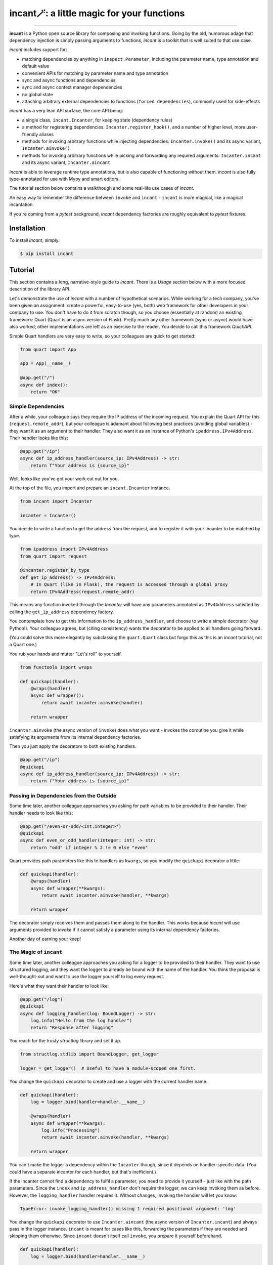 incant🪄: a little magic for your functions
===========================================

.. image:: https://img.shields.io/pypi/v/incant.svg
        :target: https://pypi.python.org/pypi/incant

.. image:: https://github.com/Tinche/incant/workflows/CI/badge.svg
        :target: https://github.com/Tinche/incant/actions?workflow=CI

.. image:: https://codecov.io/gh/Tinche/incant/branch/main/graph/badge.svg?token=9IE6FHZV2K
       :target: https://codecov.io/gh/Tinche/incant

.. image:: https://img.shields.io/badge/code%20style-black-000000.svg
    :target: https://github.com/psf/black

----

**incant** is a Python open source library for composing and invoking functions.
Going by the old, humorous adage that dependency injection is simply passing arguments to functions, `incant` is a toolkit that is well suited to that use case.

`incant` includes support for:

* matching dependencies by anything in ``inspect.Parameter``, including the parameter name, type annotation and default value
* convenient APIs for matching by parameter name and type annotation
* sync and async functions and dependencies
* sync and async context manager dependencies
* no global state
* attaching arbitrary external dependencies to functions (``forced dependencies``), commonly used for side-effects

`incant` has a very lean API surface, the core API being:

* a single class, ``incant.Incanter``, for keeping state (dependency rules)
* a method for registering dependencies: ``Incanter.register_hook()``, and a number of higher level, more user-friendly aliases
* methods for invoking arbitrary functions while injecting dependencies: ``Incanter.invoke()`` and its async variant, ``Incanter.ainvoke()``
* methods for invoking arbitrary functions while picking and forwarding any required arguments: ``Incanter.incant`` and its async variant, ``Incanter.aincant``

`incant` is able to leverage runtime type annotations, but is also capable of functioning without them.
`incant` is also fully type-annotated for use with Mypy and smart editors.

The tutorial section below contains a walkthough and some real-life use cases of `incant`.

An easy way to remember the difference between ``invoke`` and ``incant`` - ``incant`` is more magical, like a magical incantation.

If you're coming from a `pytest` background, `incant` dependency factories are roughly equivalent to `pytest` fixtures.

Installation
------------

To install `incant`, simply:

.. code-block:: bash

    $ pip install incant

Tutorial
--------

This section contains a long, narrative-style guide to `incant`.
There is a *Usage* section below with a more focused description of the library API.

Let's demonstrate the use of `incant` with a number of hypothetical scenarios.
While working for a tech company, you've been given an assignment: create a powerful, easy-to-use (yes, both) web framework for other developers in your company to use.
You don't have to do it from scratch though, so you choose (essentially at random) an existing framework: Quart (Quart is an async version of Flask).
Pretty much any other framework (sync or async) would have also worked; other implementations are left as an exercise to the reader.
You decide to call this framework `QuickAPI`.

Simple Quart handlers are very easy to write, so your colleagues are quick to get started:

.. code-block:: python

    from quart import App

    app = App(__name__)

    @app.get("/")
    async def index():
        return "OK"

Simple Dependencies
~~~~~~~~~~~~~~~~~~~

After a while, your colleague says they require the IP address of the incoming request.
You explain the Quart API for this (``request.remote_addr``), but your colleague is adamant about following best practices (avoiding global variables) - they want it as an argument to their handler.
They also want it as an instance of Python's ``ipaddress.IPv4Address``. Their handler looks like this:

.. code-block:: python

    @app.get("/ip")
    async def ip_address_handler(source_ip: IPv4Address) -> str:
        return f"Your address is {source_ip}"

Well, looks like you've got your work cut out for you.

At the top of the file, you import and prepare an ``incant.Incanter`` instance.

.. code-block:: python

    from incant import Incanter

    incanter = Incanter()

You decide to write a function to get the address from the request, and to register it with your Incanter to be matched by type.

.. code-block:: python

    from ipaddress import IPv4Address
    from quart import request

    @incanter.register_by_type
    def get_ip_address() -> IPv4Address:
        # In Quart (like in Flask), the request is accessed through a global proxy
        return IPv4Address(request.remote_addr)

This means any function invoked through the `Incanter` will have any parameters annotated as ``IPv4Address`` satisfied by calling the ``get_ip_address`` dependency factory.

You contemplate how to get this information to the ``ip_address_handler``, and choose to write a simple decorator (yay Python!).
Your colleague agrees, but (citing consistency) wants the decorator to be applied to all handlers going forward.

(You could solve this more elegantly by subclassing the ``quart.Quart`` class but forgo this as this is an `incant` tutorial, not a Quart one.)

You rub your hands and mutter "Let's roll" to yourself.

.. code-block:: python

    from functools import wraps

    def quickapi(handler):
        @wraps(handler)
        async def wrapper():
            return await incanter.ainvoke(handler)

        return wrapper

``incanter.ainvoke`` (the async version of ``invoke``) does what you want - invokes the coroutine you give it while satisfying its arguments from its internal dependency factories.

Then you just apply the decorators to both existing handlers.

.. code-block:: python

    @app.get("/ip")
    @quickapi
    async def ip_address_handler(source_ip: IPv4Address) -> str:
        return f"Your address is {source_ip}"

Passing in Dependencies from the Outside
~~~~~~~~~~~~~~~~~~~~~~~~~~~~~~~~~~~~~~~~

Some time later, another colleague approaches you asking for path variables to be provided to their handler.
Their handler needs to look like this:

.. code-block:: python

    @app.get("/even-or-odd/<int:integer>")
    @quickapi
    async def even_or_odd_handler(integer: int) -> str:
        return "odd" if integer % 2 != 0 else "even"

Quart provides path parameters like this to handlers as ``kwargs``, so you modify the ``quickapi`` decorator a little:

.. code-block:: python

    def quickapi(handler):
        @wraps(handler)
        async def wrapper(**kwargs):
            return await incanter.ainvoke(handler, **kwargs)

        return wrapper

The decorator simply receives them and passes them along to the handler.
This works because `incant` will use arguments provided to `invoke` if it cannot satisfy a parameter using its internal dependency factories.

Another day of earning your keep!

The Magic of ``incant``
~~~~~~~~~~~~~~~~~~~~~~~

Some time later, another colleague approaches you asking for a logger to be provided to their handler.
They want to use structured logging, and they want the logger to already be bound with the name of the handler.
You think the proposal is well-thought-out and want to use the logger yourself to log every request.

Here's what they want their handler to look like:

.. code-block:: python

    @app.get("/log")
    @quickapi
    async def logging_handler(log: BoundLogger) -> str:
        log.info("Hello from the log handler")
        return "Response after logging"

You reach for the trusty `structlog` library and set it up.

.. code-block:: python

    from structlog.stdlib import BoundLogger, get_logger

    logger = get_logger()  # Useful to have a module-scoped one first.

You change the ``quickapi`` decorator to create and use a logger with the current handler name:

.. code-block:: python

    def quickapi(handler):
        log = logger.bind(handler=handler.__name__)

        @wraps(handler)
        async def wrapper(**kwargs):
            log.info("Processing")
            return await incanter.ainvoke(handler, **kwargs)

        return wrapper

You can't make the logger a dependency within the ``Incanter`` though, since it depends on handler-specific data.
(You could have a separate incanter for each handler, but that's inefficient.)

If the incanter cannot find a dependency to fulfil a parameter, you need to provide it yourself - just like with the path parameters.
Since the ``index`` and ``ip_address_handler`` don't require the logger, we can keep invoking them as before.
However, the ``logging_handler`` handler requires it. Without changes, invoking the handler will let you know:

.. code-block:: python

    TypeError: invoke_logging_handler() missing 1 required positional argument: 'log'

You change the ``quickapi`` decorator to use ``Incanter.aincant`` (the async version of ``Incanter.incant``) and always pass in the logger instance.
``incant`` is meant for cases like this, forwarding the parameters if they are needed and skipping them otherwise.
Since ``incant`` doesn't itself call ``invoke``, you prepare it yourself beforehand.

.. code-block:: python

    def quickapi(handler):
        log = logger.bind(handler=handler.__name__)

        prepared = incanter.prepare(handler)

        @wraps(handler)
        async def wrapper(**kwargs):
            log.info("Processing")
            return await incanter.aincant(prepared, log=log, **kwargs)

        return wrapper

Since you're passing in the logger using ``kwargs``, it will match (after trying name+type) any parameter named ``log``.

Nested Dependencies
~~~~~~~~~~~~~~~~~~~

A colleague is working on an authentication system for your product.
They have a function that takes a cookie (named ``session_token``) and produces an instance of your user model.

.. code-block:: python

    from attrs import define

    @define
    class User:
        """The user model."""
        username: str

    async def current_user(session_token: str) -> User:
        # Complex black magic goes here, immune to timing attacks.
        return User("admin")

They want to be able to use this user model in their handler.

.. code-block:: python

    @app.get("/user")
    @quickapi
    async def user_handler(user: User, log) -> str:
        log.info("Chilling here", user=repr(user))
        return "After the user handler"

You can use their ``current_user`` coroutine directly as a dependency factory:

.. code-block:: python

    incanter.register_by_type(current_user)

but this still leaves the issue of getting the cookie from somewhere.
You define a dependency factory for the session token cookie:

.. code-block:: python

    # We're using a lambda, so we pass in the `name` explicitly.
    incanter.register_by_name(lambda: request.cookies['session_token'], name="session_token")

Because of how ``request.cookies`` works on Quart, this handler will respond with ``400`` if the cookie is not present, or run the handler otherwise.
But only for the handlers that require the ``User`` dependency.

Pretty cool!

Async Context Managers
~~~~~~~~~~~~~~~~~~~~~~

A colleague of yours has heard of this newfangled concept of structured concurrency, and insists on trying it out.
You offer to let them use TaskGroups from the ``quattro`` library.

Their handler looks like this:

.. code-block:: python

    from quattro import TaskGroup

    @app.get("/taskgroup")
    @quickapi
    async def taskgroup_handler(tg: TaskGroup, log: BoundLogger) -> str:
        async def inner():
            log.info("Using structured concurrency, not leaking tasks")

        tg.create_task(inner())
        return "nice"

You don't feel particularly challenged, as ``incant`` support async context managers out of the box and the only thing you need to do is:

.. code-block:: python

    incanter.register_by_type(TaskGroup, is_context_manager="async")

Forced Dependencies
~~~~~~~~~~~~~~~~~~~

Yesterday you've had an outage due to being featured by an influencer on a popular social media site!
You decide to start working on making your services more robust.
Your plan is to apply a limit to how long your service will process each request.
The timeout should default to one second, or it can be provided from the calling service via a header.

You decide to again use the `quattro` library; it has a useful ``fail_after`` context manager that should do the trick.

Since `incant` supports context managers as dependencies, your path is clear:

.. code-block:: python

    from quattro import fail_after

    def apply_timeout(timeout: Header = Header("1.0")) -> ContextManager[CancelScope]:
        return fail_after(float(timeout))

However, our usual approach would require refactoring all our handlers to require this dependency.
Instead, we will make this a *forced dependency*, which means ``incant`` will run it for all handlers.
Since no handler needs the return value of any forced dependency (since they are unaware of them), they are mostly used for side-effects.
We change the ``quickapi`` decorator thusly:

.. code-block:: python

    def quickapi(handler):
        log = logger.bind(handler=handler.__name__)

        prepared = incanter.prepare(handler, forced_deps=[(apply_timeout, "sync")])

        @wraps(handler)
        async def wrapper(**kwargs):
            log.info("Processing")
            return await incanter.aincant(prepared, log=log, **kwargs)

        return wrapper

.. NOTE::
    Since it's not possible to accurately autodetect whether a forced dependency is or isn't a context manager,
    if it *is* a context manager you have to be explicit about it and supply a tuple like in the example.

Complex Rules
~~~~~~~~~~~~~

Another day, another feature request.

A colleague wants to receive instances of `attrs` classes, deserialized from JSON in the request body.
An example:

.. code-block:: python

    @define
    class SamplePayload:
        field: int

    @app.post("/payload")
    @quickapi
    async def attrs_handler(payload: SamplePayload, log) -> str:
        log.info("Received payload", payload=repr(payload))
        return "After payload"

They want this to work for *any* `attrs` class.
You know you can reach for the `cattrs` library to load an attrs class from JSON, but the dependency hook is a little more complex.
Because the dependency hook needs to work for *any* `attrs` class, you need to use ``incanter.register_hook_factory``, the most powerful but lowest level hook registration method.

``incanter.register_hook_factory`` is for, like the name says, factories of dependency hooks.
It will produce a different dependency hook for each `attrs` class we encounter, which is what we need.

.. code-block:: python

    from attrs import has
    from cattrs import structure
    from werkzeug.exceptions import BadRequest

    def make_attrs_payload_factory(attrs_cls: type):
        async def attrs_payload_factory():
            json = await request.get_json(force=True)
            try:
                return structure(json, attrs_cls)
            except Exception as e:
                raise BadRequest() from e

        return attrs_payload_factory


    incanter.register_hook_factory(
        lambda p: has(p.annotation), lambda p: make_attrs_payload_factory(p.annotation)
    )

This will also return a ``400`` status code if the payload cannot be properly loaded.

Because of how `incant` evaluates dependency rules (newest first), this hook factory needs to be registered before the ``current_user`` dependency factory.
Otherwise, since our ``User`` model is also an `attrs` class, `incant` would try loading it from the request body instead of getting it from the ``current_user`` dependency factory.

Complex Rules Pt 2: Electric Boogaloo
~~~~~~~~~~~~~~~~~~~~~~~~~~~~~~~~~~~~~

A colleague wants to receive HTTP headers in their handler.
They also want these parameters to be able to have default values.
You decide to create a simple string subclass called ``Header`` and have your colleague annotate their parameters with it.
Their header looks like this:

.. code-block:: python

    from typing import NewType

    Header = NewType("Header", str)

    @app.get("/header")
    @quickapi
    async def a_header_handler(content_type: Header = Header("none"), log=logger) -> str:
        return f"The header was: {content_type}"

Since each header parameter needs separate logic, you once again reach for hook factories.
You remember kebab-case is more commonly used than snake_case for headers, so you apply a small transformation - a parameter named ``content_type`` will get the value of the ``content-type`` header field.

You write the necessary instructions:

.. code-block:: python

    def make_header_factory(name: str, default):
        if default is Parameter.empty:
            return lambda: request.headers[name.replace("_", "-")]
        else:
            return lambda: request.headers.get(name.replace("_", "-"), default)

    incanter.register_hook_factory(
        lambda p: p.annotation is Header, lambda p: make_header_factory(p.name, p.default)
    )

The complete source code of this mini-project can be found at https://github.com/Tinche/incant/blob/main/tests/quickapi.py.

Usage
-----

This section contains a quick usage guide to `incant`.

State (in the form of dependency factories) is kept in an instance of ``incant.Incanter``.

.. code-block:: python

    from incant import Incanter

    incanter = Incanter()

The ``incanter`` can now be used to call functions (``invoke``) and coroutines (``ainvoke``).
Since there are no dependency factories registered yet, ``incanter.invoke(fn, a, b, c)`` is equivalent to ``fn(a, b, c)``.

.. code-block:: python

    def my_function(my_argument):
        print(f"Called with {my_argument}")

    incanter.invoke(my_function, 1)
    'Called with 1'

The simplest way to register a dependency factory is by name:

.. code-block:: python

    @incanter.register_by_name
    def my_argument():
        return 2

The result of this dependency factory will be substituted when we invoke a function that has an argument named ``my_argument``.

.. code-block:: python

    incanter.invoke(my_function)
    'Called with 2'

Another simple way to register a dependency factory is by its return type:

.. code-block:: python

    @incanter.register_by_type
    def another_factory(my_argument) -> int:
        return my_argument + 1

    def another_function(takes_int: int):
        print(f"Called with {takes_int}")

    incanter.invoke(another_function)
    'Called with 3'

Dependency factories may themselves have dependencies provided to them, as shown in the above example.
``incant`` performs a depth-first pass of gathering nested dependencies.

``incanter.invoke`` uses ``incanter.prepare`` internally.
``prepare`` does the actual heavy lifting of creating and caching a wrapper with the dependencies processed and wired.
It's useful for getting the wrappers for caching or inspection - the wrappers support ordinary Python introspection using the standard library `inspect` module.

``prepare`` also allows customizing the wrapper without adding hooks to the actual ``Incanter``.

.. code-block:: python

    from incant import Hook

    @incanter.register_by_name
    def my_argument():
        return 2

    def my_function(my_argument):
        print(f"Called with {my_argument}")

    >>> incanter.invoke(my_function)
    2

    >>> incanter.prepare(lambda: my_argument)()  # Equivalent.
    2

    >>> incanter.prepare(lambda: my_argument, [Hook.for_name("my_argument", lambda: 1)])()
    1

The hook argument is a sequence of hooks, which are a predicate function and dependency factory.
Also be aware that since in Python lambdas don't play well with caching, if you're preparing functions with hook overrides often you will want to store the actual overrides somewhere and reuse them.

.. code-block:: python

    # Inefficient:
    >>> incanter.prepare(lambda: my_argument, [Hook.for_name("my_argument", lambda: 1)])()

    # Efficient:
    >>> additional_hooks = [Hook.for_name("my_argument", lambda: 1)] # Store this and reuse it.

    >>> incanter.prepare(lambda: my_argument, additional_hooks)()  # Now uses the cache.

Incanter instances also have a helper method, ``incanter.incant`` (and ``incanter.aincant``), that serves as a smart helper for calling functions.
``incanter.incant`` filters out unnecessary arguments before calling the given function, and is a useful tool for building generic components.
``incanter.incant`` also composes nicely with ``prepare``, where you can prepare a function in advance (to inject dependencies) and incant it with proper parameters.

``register_by_name`` and ``register_by_type`` delegate to ``incanter.register_hook``.
``register_hook`` takes a predicate function and a dependency factory.
When determining if a depency factory can be used for a parameter, ``incant`` will try predicate functions (from newest to oldest) until one matches and use that dependency.
Predicate functions take an ``inspect.Parameter`` and return a ``bool``, so they can match using anything present in ``Parameter``.

``register_hook`` delegates to ``register_hook_factory``, which takes a predicate function and a factory of depedendency factories.
This outer factory takes an ``inspect.Parameter`` and returns a depedency factory, enabling generic depedendency factories.

Changelog
---------

23.1.0 (UNRELEASED)
~~~~~~~~~~~~~~~~~~~
* Fix dependencies satisfying themselves.

22.2.2 (2022-12-31)
~~~~~~~~~~~~~~~~~~~
* Fix an optimization for explicitly sync functions.
* Fix an issue incanting unnecessary positional arguments.
* Support ``__future__`` annotations (PEP 563) on Python 3.10+.

22.2.1 (2022-12-27)
~~~~~~~~~~~~~~~~~~~
* Fix an issue when wrapping a sync function with an async one.

22.2.0 (2022-12-26)
~~~~~~~~~~~~~~~~~~~
* Python 3.11 support.
* Fix ``unbound local error`` while generating code.
  (`#4 <https://github.com/Tinche/incant/issues/4>`_)
* Avoid using local variables in generated code when possible.
* When ``incant.prepare`` cannot do anything for a function, return the original function for efficiency.

22.1.0 (2022-09-02)
~~~~~~~~~~~~~~~~~~~
* *Breaking change*: due to limitations in autodetecting context managers (both sync and async), context manager dependencies must be explicitly registered by passing ``is_context_manager="sync"`` (or ``async``) to the registration functions.
* Injection can be customized on a per-parameter basis by annotating a parameter with ``Annotated[type, incant.Override(...)]``.
* Implement support for forced dependencies.
* Sync context managers may now be dependencies.
* ``incanter.a/incant()`` now handles unfulfilled parameters with defaults properly.
* Switched to CalVer.

0.3.0 (2022-02-03)
~~~~~~~~~~~~~~~~~~
* Properly set the return type annotation when preparing a function.
* A hook override can now force a dependency to be promoted to a parameter (instead of being satisfied) by setting ``Hook.factory`` to ``None``.
* Parameters with defaults are now supported for ``incanter.prepare`` and ``incanter.a/invoke``.
* ``incanter.a/incant`` no longer uses ``invoke`` under the hood, to allow greater customization. Previous behavior can be replicated by ``incant(prepare(fn))``.
* Optional arguments of dependencies can now be propagated to final function arguments. Keyword-only arguments of dependencies are still filtered out.

0.2.0 (2022-01-13)
~~~~~~~~~~~~~~~~~~
* Introduce ``incanter.prepare``, and make ``incanter.a/invoke`` use it. ``prepare`` just generates the prepared injection wrapper for a function and returns it, without executing it.
* Remove ``incanter.parameters``, since it's now equivalent to ``inspect.signature(incanter.prepare(fn)).parameters``.
* Add the ability to pass hook overrides to ``incanter.prepare``, and introduce the ``incanter.Hook`` class to make it more usable.

0.1.0 (2022-01-10)
~~~~~~~~~~~~~~~~~~
* Initial release.
